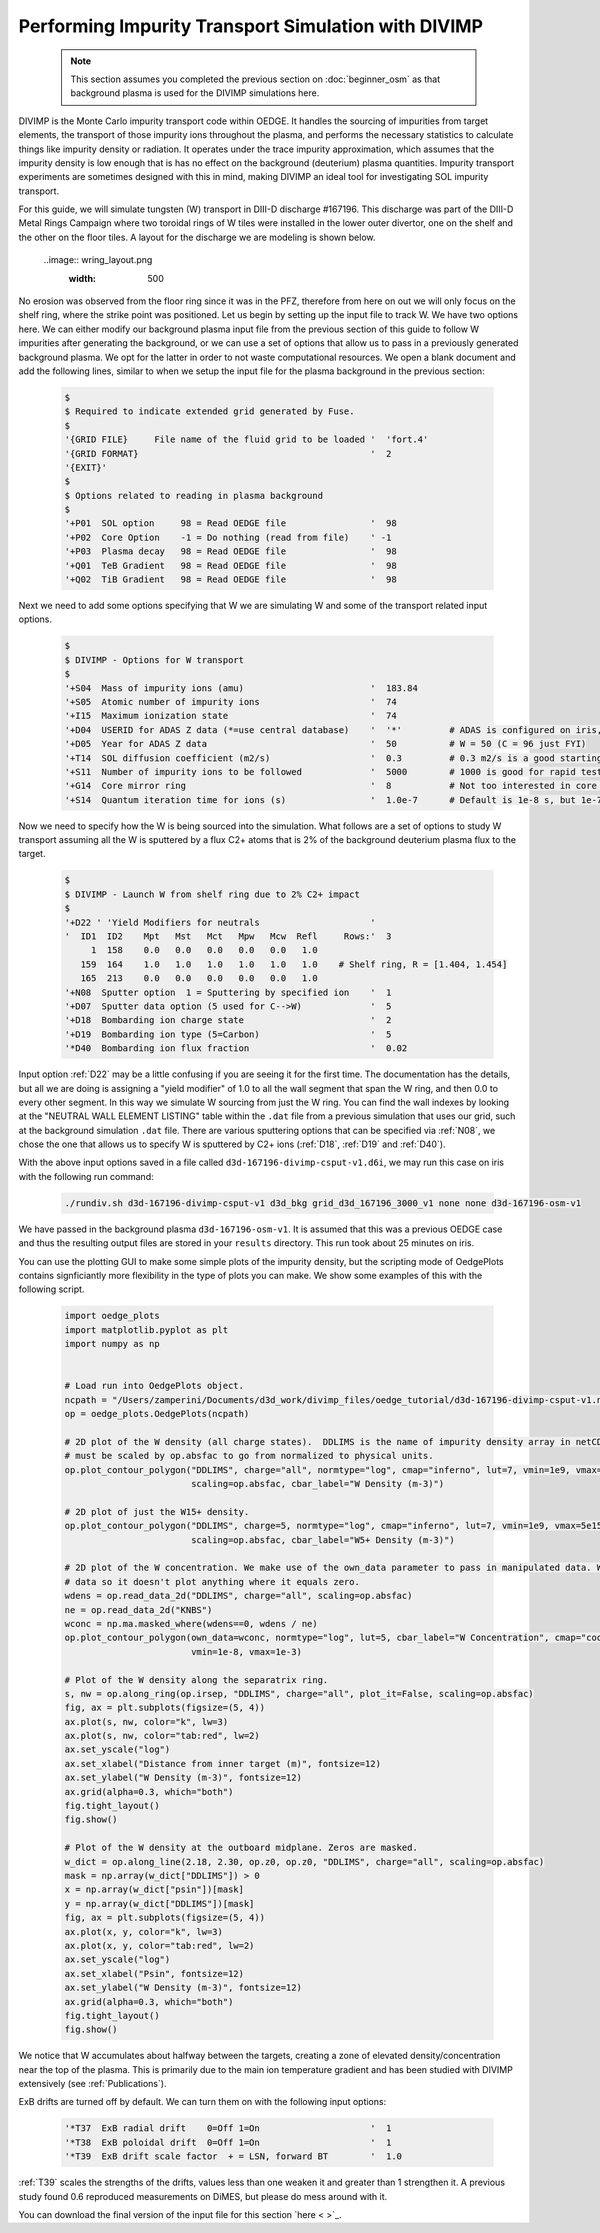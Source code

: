 Performing Impurity Transport Simulation with DIVIMP
====================================================

  .. note::

    This section assumes you completed the previous section on :doc:`beginner_osm` as that background plasma is used for the DIVIMP simulations here. 

DIVIMP is the Monte Carlo impurity transport code within OEDGE. It handles the sourcing of impurities from target elements, the transport of those impurity ions throughout the plasma, and performs the necessary statistics to calculate things like impurity density or radiation. It operates under the trace impurity approximation, which assumes that the impurity density is low enough that is has no effect on the background (deuterium) plasma quantities. Impurity transport experiments are sometimes designed with this in mind, making DIVIMP an ideal tool for investigating SOL impurity transport. 

For this guide, we will simulate tungsten (W) transport in DIII-D discharge #167196. This discharge was part of the DIII-D Metal Rings Campaign where two toroidal rings of W tiles were installed in the lower outer divertor, one on the shelf and the other on the floor tiles. A layout for the discharge we are modeling is shown below.

  ..image:: wring_layout.png
    :width: 500

No erosion was observed from the floor ring since it was in the PFZ, therefore from here on out we will only focus on the shelf ring, where the strike point was positioned. Let us begin by setting up the input file to track W. We have two options here. We can either modify our background plasma input file from the previous section of this guide to follow W impurities after generating the background, or we can use a set of options that allow us to pass in a previously generated background plasma. We opt for the latter in order to not waste computational resources. We open a blank document and add the following lines, similar to when we setup the input file for the plasma background in the previous section:

  .. code-block:: console
    
    $
    $ Required to indicate extended grid generated by Fuse.
    $
    '{GRID FILE}     File name of the fluid grid to be loaded '  'fort.4' 
    '{GRID FORMAT}                                            '  2        
    '{EXIT}'
    $
    $ Options related to reading in plasma background
    $
    '+P01  SOL option     98 = Read OEDGE file                '  98
    '+P02  Core Option    -1 = Do nothing (read from file)    ' -1
    '+P03  Plasma decay   98 = Read OEDGE file                '  98
    '+Q01  TeB Gradient   98 = Read OEDGE file                '  98
    '+Q02  TiB Gradient   98 = Read OEDGE file                '  98

Next we need to add some options specifying that W we are simulating W and some of the transport related input options.

  .. code-block:: console

    $
    $ DIVIMP - Options for W transport
    $
    '+S04  Mass of impurity ions (amu)                        '  183.84     
    '+S05  Atomic number of impurity ions                     '  74 
    '+I15  Maximum ionization state                           '  74
    '+D04  USERID for ADAS Z data (*=use central database)    '  '*'         # ADAS is configured on iris, you don't need to worry about
    '+D05  Year for ADAS Z data                               '  50          # W = 50 (C = 96 just FYI)
    '+T14  SOL diffusion coefficient (m2/s)                   '  0.3         # 0.3 m2/s is a good starting point for the SOL
    '+S11  Number of impurity ions to be followed             '  5000        # 1000 is good for rapid testing, then crank this up for publication quality
    '+G14  Core mirror ring                                   '  8           # Not too interested in core transport, this cuts down on simulation time
    '+S14  Quantum iteration time for ions (s)                '  1.0e-7      # Default is 1e-8 s, but 1e-7 is fine and cuts down on simulation time

Now we need to specify how the W is being sourced into the simulation. What follows are a set of options to study W transport assuming all the W is sputtered by a flux C2+ atoms that is 2\% of the background deuterium plasma flux to the target.

  .. code-block:: console

    $
    $ DIVIMP - Launch W from shelf ring due to 2% C2+ impact
    $
    '+D22 ' 'Yield Modifiers for neutrals                     '
    '  ID1  ID2    Mpt   Mst   Mct   Mpw   Mcw  Refl     Rows:'  3
         1  158    0.0   0.0   0.0   0.0   0.0   1.0
       159  164    1.0   1.0   1.0   1.0   1.0   1.0    # Shelf ring, R = [1.404, 1.454]
       165  213    0.0   0.0   0.0   0.0   0.0   1.0
    '+N08  Sputter option  1 = Sputtering by specified ion    '  1
    '+D07  Sputter data option (5 used for C-->W)             '  5
    '+D18  Bombarding ion charge state                        '  2
    '+D19  Bombarding ion type (5=Carbon)                     '  5
    '*D40  Bombarding ion flux fraction                       '  0.02

Input option :ref:`D22` may be a little confusing if you are seeing it for the first time. The documentation has the details, but all we are doing is assigning a "yield modifier" of 1.0 to all the wall segment that span the W ring, and then 0.0 to every other segment. In this way we simulate W sourcing from just the W ring. You can find the wall indexes by looking at the "NEUTRAL WALL ELEMENT LISTING" table within the ``.dat`` file from a previous simulation that uses our grid, such at the background simulation ``.dat`` file. There are various sputtering options that can be specified via :ref:`N08`, we chose the one that allows us to specify W is sputtered by C2+ ions (:ref:`D18`, :ref:`D19` and :ref:`D40`). 

With the above input options saved in a file called ``d3d-167196-divimp-csput-v1.d6i``, we may run this case on iris with the following run command:

  .. code-block:: console

    ./rundiv.sh d3d-167196-divimp-csput-v1 d3d_bkg grid_d3d_167196_3000_v1 none none d3d-167196-osm-v1

We have passed in the background plasma ``d3d-167196-osm-v1``. It is assumed that this was a previous OEDGE case and thus the resulting output files are stored in your ``results`` directory. This run took about 25 minutes on iris. 

You can use the plotting GUI to make some simple plots of the impurity density, but the scripting mode of OedgePlots contains signficiantly more flexibility in the type of plots you can make. We show some examples of this with the following script.

  .. code-block:: python

    import oedge_plots
    import matplotlib.pyplot as plt
    import numpy as np
    
    
    # Load run into OedgePlots object.
    ncpath = "/Users/zamperini/Documents/d3d_work/divimp_files/oedge_tutorial/d3d-167196-divimp-csput-v1.nc"
    op = oedge_plots.OedgePlots(ncpath)
    
    # 2D plot of the W density (all charge states).  DDLIMS is the name of impurity density array in netCDF file. It
    # must be scaled by op.absfac to go from normalized to physical units.
    op.plot_contour_polygon("DDLIMS", charge="all", normtype="log", cmap="inferno", lut=7, vmin=1e9, vmax=5e15,
                            scaling=op.absfac, cbar_label="W Density (m-3)")
    
    # 2D plot of just the W15+ density.
    op.plot_contour_polygon("DDLIMS", charge=5, normtype="log", cmap="inferno", lut=7, vmin=1e9, vmax=5e15,
                            scaling=op.absfac, cbar_label="W5+ Density (m-3)")
    
    # 2D plot of the W concentration. We make use of the own_data parameter to pass in manipulated data. We can mask the
    # data so it doesn't plot anything where it equals zero. 
    wdens = op.read_data_2d("DDLIMS", charge="all", scaling=op.absfac)
    ne = op.read_data_2d("KNBS")
    wconc = np.ma.masked_where(wdens==0, wdens / ne)
    op.plot_contour_polygon(own_data=wconc, normtype="log", lut=5, cbar_label="W Concentration", cmap="cool",
                            vmin=1e-8, vmax=1e-3)
    
    # Plot of the W density along the separatrix ring.
    s, nw = op.along_ring(op.irsep, "DDLIMS", charge="all", plot_it=False, scaling=op.absfac)
    fig, ax = plt.subplots(figsize=(5, 4))
    ax.plot(s, nw, color="k", lw=3)
    ax.plot(s, nw, color="tab:red", lw=2)
    ax.set_yscale("log")
    ax.set_xlabel("Distance from inner target (m)", fontsize=12)
    ax.set_ylabel("W Density (m-3)", fontsize=12)
    ax.grid(alpha=0.3, which="both")
    fig.tight_layout()
    fig.show()
    
    # Plot of the W density at the outboard midplane. Zeros are masked.
    w_dict = op.along_line(2.18, 2.30, op.z0, op.z0, "DDLIMS", charge="all", scaling=op.absfac)
    mask = np.array(w_dict["DDLIMS"]) > 0
    x = np.array(w_dict["psin"])[mask]
    y = np.array(w_dict["DDLIMS"])[mask]
    fig, ax = plt.subplots(figsize=(5, 4))
    ax.plot(x, y, color="k", lw=3)
    ax.plot(x, y, color="tab:red", lw=2)
    ax.set_yscale("log")
    ax.set_xlabel("Psin", fontsize=12)
    ax.set_ylabel("W Density (m-3)", fontsize=12)
    ax.grid(alpha=0.3, which="both")
    fig.tight_layout()
    fig.show()

  .. image:: wplotsummary.png
    :width: 750

We notice that W accumulates about halfway between the targets, creating a zone of elevated density/concentration near the top of the plasma. This is primarily due to the main ion temperature gradient and has been studied with DIVIMP extensively (see :ref:`Publications`). 

ExB drifts are turned off by default. We can turn them on with the following input options:

  .. code-block:: console

    '*T37  ExB radial drift    0=Off 1=On                     '  1        
    '*T38  ExB poloidal drift  0=Off 1=On                     '  1        
    '*T39  ExB drift scale factor  + = LSN, forward BT        '  1.0

:ref:`T39` scales the strengths of the drifts, values less than one weaken it and greater than 1 strengthen it. A previous study found 0.6 reproduced measurements on DiMES, but please do mess around with it. 

You can download the final version of the input file for this section `here < >`_. 
